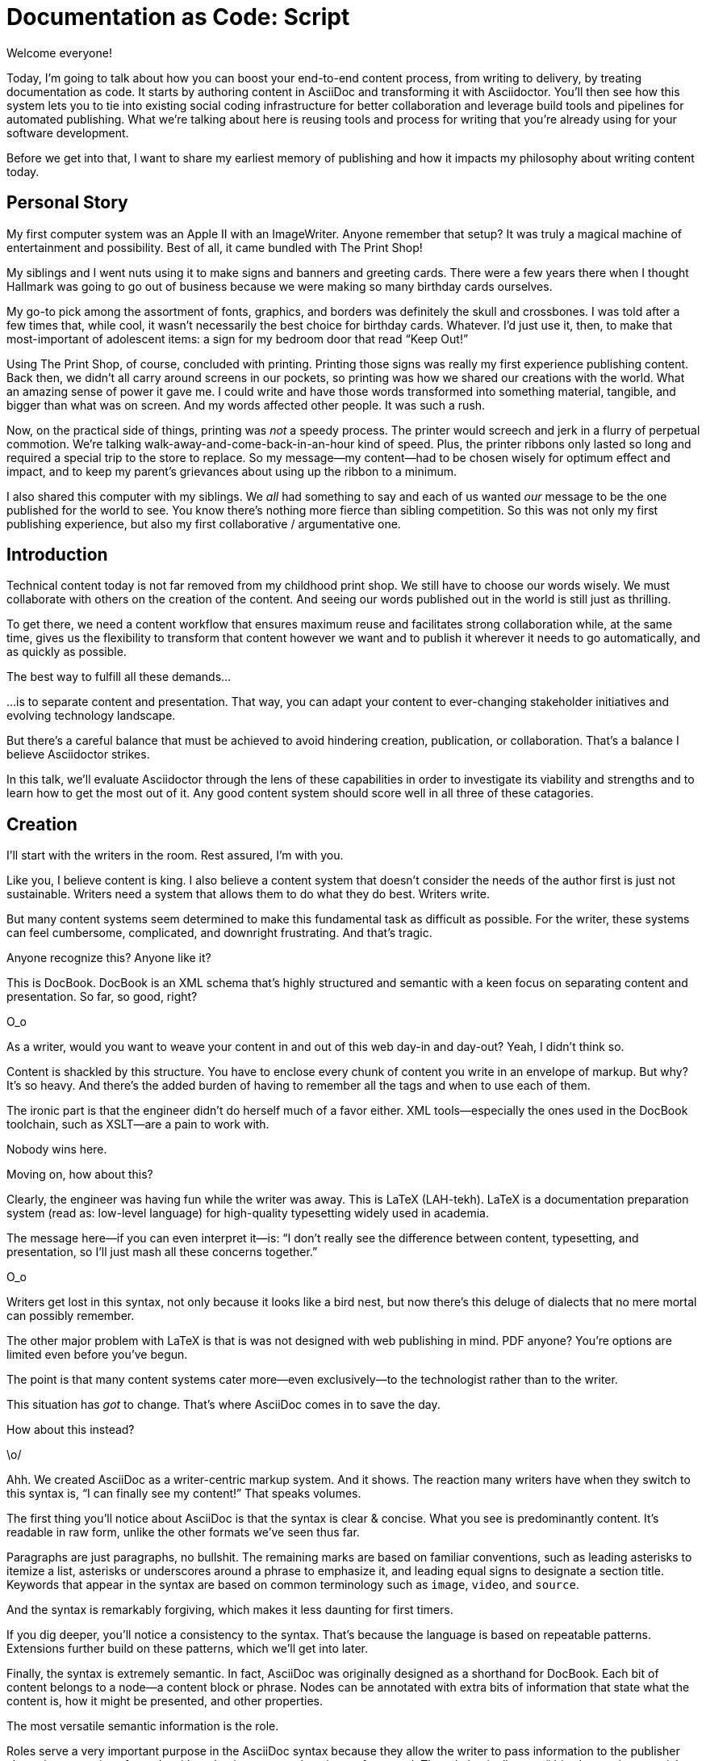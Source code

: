 = Documentation as Code: Script

// .TODO
// - code friendly; built-in support for highlighted source blocks

// tag::title[]
[duration=1m]
Welcome everyone!

Today, I'm going to talk about how you can boost your end-to-end content process, from writing to delivery, by treating documentation as code.
It starts by authoring content in AsciiDoc and transforming it with Asciidoctor.
You'll then see how this system lets you to tie into existing social coding infrastructure for better collaboration and leverage build tools and pipelines for automated publishing.
What we're talking about here is reusing tools and process for writing that you're already using for your software development.

Before we get into that, I want to share my earliest memory of publishing and how it impacts my philosophy about writing content today.
// end::title[]

[duration=3m]
== Personal Story

// tag::print-shop-box[]
My first computer system was an Apple II with an ImageWriter.
Anyone remember that setup?
It was truly a magical machine of entertainment and possibility.
Best of all, it came bundled with The Print Shop!
// end::print-shop-box[]

// tag::print-shop-select[]
My siblings and I went nuts using it to make signs and banners and greeting cards.
There were a few years there when I thought Hallmark was going to go out of business because we were making so many birthday cards ourselves.

My go-to pick among the assortment of fonts, graphics, and borders was definitely the skull and crossbones.
I was told after a few times that, while cool, it wasn't necessarily the best choice for birthday cards.
Whatever.
I'd just use it, then, to make that most-important of adolescent items: a sign for my bedroom door that read "`Keep Out!`"
// end::print-shop-select[]

// tag::print-long-banner[]
Using The Print Shop, of course, concluded with printing.
Printing those signs was really my first experience publishing content.
Back then, we didn't all carry around screens in our pockets, so printing was how we shared our creations with the world.
What an amazing sense of power it gave me.
I could write and have those words transformed into something material, tangible, and bigger than what was on screen.
And my words affected other people.
It was such a rush.
// end::print-long-banner[]

// tag::color-ribbon-cartridge[]
Now, on the practical side of things, printing was _not_ a speedy process.
The printer would screech and jerk in a flurry of perpetual commotion.
We're talking walk-away-and-come-back-in-an-hour kind of speed.
//DA: NOTE foreshadow automation here
//DA: Watching the printer's automation was fascinating, but would quickly put you into a trance. (video)
//DA: TODO typos were glaring (as you can see if you study banner image); mistakes were made; spell check twice, print once
Plus, the printer ribbons only lasted so long and required a special trip to the store to replace.
So my message--my content--had to be chosen wisely for optimum effect and impact, and to keep my parent's grievances about using up the ribbon to a minimum.
// end::color-ribbon-cartridge[]

// tag::print-banner[]
I also shared this computer with my siblings.
We _all_ had something to say and each of us wanted _our_ message to be the one published for the world to see.
You know there's nothing more fierce than sibling competition.
So this was not only my first publishing experience, but also my first collaborative / argumentative one.
//DA: ...feeding into a world of automation
// end::print-banner[]

[duration=2m]
== Introduction

// tag::many-masters[]
Technical content today is not far removed from my childhood print shop.
We still have to choose our words wisely.
We must collaborate with others on the creation of the content.
And seeing our words published out in the world is still just as thrilling.

To get there, we need a content workflow that ensures maximum reuse and facilitates strong collaboration while, at the same time, gives us the flexibility to transform that content however we want and to publish it wherever it needs to go automatically, and as quickly as possible.

The best way to fulfill all these demands...
// end::many-masters[]

// tag::separate[]
...is to separate content and presentation.
//and even from the infrastructure that makes the presentation possible.
That way, you can adapt your content to ever-changing stakeholder initiatives and evolving technology landscape.
// end::separate[]

// tag::agenda[]
// idea for visual: show magnifying glass overlay on list to indicate we're studying each capability
But there's a careful balance that must be achieved to avoid hindering creation, publication, or collaboration.
That's a balance I believe Asciidoctor strikes.

In this talk, we'll evaluate Asciidoctor through the lens of these capabilities in order to investigate its viability and strengths and to learn how to get the most out of it.
Any good content system should score well in all three of these catagories.
// end::agenda[]

[duration=10m]
== Creation

// tag::creation[]
I'll start with the writers in the room.
Rest assured, I'm with you.

Like you, I believe content is king.
I also believe a content system that doesn't consider the needs of the author first is just not sustainable.
//alt: never going to work.
Writers need a system that allows them to do what they do best.
Writers write.
// end::creation[]

// tag::confined[]
But many content systems seem determined to make this fundamental task as difficult as possible.
For the writer, these systems can feel cumbersome, complicated, and downright frustrating.
And that's tragic.
//alt: The struggle is real.
// end::confined[]

// DJA: Let's assume we're looking to create a document like this (show published output). What's out there that we can use write this?

// tag::docbook[]
Anyone recognize this?
Anyone like it?

This is DocBook.
DocBook is an XML schema that's highly structured and semantic with a keen focus on separating content and presentation.
So far, so good, right?
// end::docbook[]

// tag::docbook-critique-a[]
O_o
// end::docbook-critique-a[]

// tag::docbook-critique-b[]
//SAW: visual concept - image of a knotted mess or massive, sticky web/goo
As a writer, would you want to weave your content in and out of this web day-in and day-out?
Yeah, I didn't think so.

Content is shackled by this structure.
You have to enclose every chunk of content you write in an envelope of markup.
But why?
It's so heavy.
And there's the added burden of having to remember all the tags and when to use each of them.

The ironic part is that the engineer didn't do herself much of a favor either.
XML tools--especially the ones used in the DocBook toolchain, such as XSLT--are a pain to work with.

Nobody wins here.
//SAW: visual concept - image meme opposite of winning
// end::docbook-critique-b[]

// tag::latex[]
Moving on, how about this?

Clearly, the engineer was having fun while the writer was away.
This is LaTeX (LAH-tekh).
LaTeX is a documentation preparation system (read as: low-level language) for high-quality typesetting widely used in academia.

The message here--if you can even interpret it--is:
"`I don't really see the difference between content, typesetting, and presentation, so I'll just mash all these concerns together.`"
// end::latex[]

// tag::latex-critique-a[]
O_o
// end::latex-critique-a[]

// tag::latex-critique-b[]
Writers get lost in this syntax, not only because it looks like a bird nest, but now there's this deluge of dialects that no mere mortal can possibly remember.
//SAW: image concept - labrynth/maze which matches the "get lost" concept
// end::latex-critique-b[]

// tag::got-pdf[]
The other major problem with LaTeX is that is was not designed with web publishing in mind.
PDF anyone?
You're options are limited even before you've begun.

The point is that many content systems cater more--even exclusively--to the technologist rather than to the writer.

This situation has _got_ to change.
That's where AsciiDoc comes in to save the day.
// end::got-pdf[]

// tag::asciidoc[]
How about this instead?
// end::asciidoc[]

// tag::asciidoc-critique[]
\o/

Ahh.
We created AsciiDoc as a writer-centric markup system.
And it shows.
The reaction many writers have when they switch to this syntax is, "`I can finally see my content!`"
That speaks volumes.
// end::asciidoc-critique[]

// concise * consistent * semantic
// tag::asciidoc-qualities[]
//LAR: Can we have a series of example slides as you go through this list of benefits?
//LAR: That would be more informative and engaging.
//LAR: I'm not wild about the highlighted list because it isn't "showing" what you're talking about, which is the point, right?
//LAR: Slides that show the AsciiDoc version and what is created (like the reference manual) would be great.
The first thing you'll notice about AsciiDoc is that the syntax is clear & concise.
//LAR: a slide here of the syntax that shows what you mean.
What you see is predominantly content.
It's readable in raw form, unlike the other formats we've seen thus far.

//LAR: Is this quote necessary?
//LAR: Maybe make it a slide and move it to the end of this section?
//SAW: Agree with LAR, the quote, while applicable, isn't needed and probably breaks the flow of the narrative.
//"#Perfection is achieved not when there's nothing more to add, but when there's nothing left to take away.#"
//-- Antoine de Saint-Exubéry

Paragraphs are just paragraphs, no bullshit.
//LAR: give me an example slide.
The remaining marks are based on familiar conventions, such as leading asterisks to itemize a list, asterisks or underscores around a phrase to emphasize it, and leading equal signs to designate a section title.
//LAR: another slide example.
Keywords that appear in the syntax are based on common terminology such as `image`, `video`, and `source`.

And the syntax is remarkably forgiving, which makes it less daunting for first timers.

If you dig deeper, you'll notice a consistency to the syntax.
That's because the language is based on repeatable patterns.
Extensions further build on these patterns, which we'll get into later.

Finally, the syntax is extremely semantic.
In fact, AsciiDoc was originally designed as a shorthand for DocBook.
Each bit of content belongs to a node--a content block or phrase.
Nodes can be annotated with extra bits of information that state what the content is, how it might be presented, and other properties.
//SAW: we definitely want an example slide of this.
// end::asciidoc-qualities[]

// tag::ex-roles[]
The most versatile semantic information is the role.

Roles serve a very important purpose in the AsciiDoc syntax because they allow the writer to pass information to the publisher about the semantics of a node without having to worry how it gets formatted.
The role basically says "`this element has special significance, you deal with it.`"
This abtraction, and other such metadata, is central to achieving the separation of content and presentation.
The writer gets to focus on what the content is saying, not how it looks.
// end::ex-roles[]

//DA: QUESTION should the point about line-oriented/left-align go right at beginning, before other characteristics?
// tag::left-aligned-lines[]
One reason the syntax is so simple and consistent is because it's both line-oriented and left-aligned.

//DA: TODO follow-up with an example of left-align and line-oriented
Having a syntax that's aligned to the left margin helps keeps the writer rooted.
You don't have to worry how much indentation you need and content doesn't float out into the ether.
Instead, you rely on delimiter lines, or "`fences`" to encompass the content.
AsciiDoc can then assume everything between those lines is content that belongs to that block.

The line-oriented arrangement takes advantage of the fact that source code is organized in lines.
A lot can be inferred from a line break in the content.
The line serves as the boundaries of the node.
Consecutive lines that start with an asterisk, for instance, are clearly items in a list.
A line above a block that starts with a period is the block's title.
We do the same thing when writing code.
Each statement gets its own line, so there's no need for a semicolon to separate statements.
// end::left-aligned-lines[]

// tag::ex-delimited-block[]
//LAR: give me an example slide with a result in it, please.
// end::ex-delimited-block[]

// tag::wysiwyg[]
So, what's absent here?

WYSIWYG.
// end::wysiwyg[]

// tag::ygwyg[]
I'm here to tell you that you don't need it.
WYSIWYG places a barrier between you and your content and robs you of a lot of control.
Unfortunately, it's an all too familiar input mechanism in a CMS.
We should really call a CMS a CLS, a content lobotomy system.
Instead of suiting your needs, it _seemingly_ solves your problem by making it impossible to do what you want to do.
I like to say, "`You Get What You Get.`"
// end::ygwyg[]

AsciiDoc, on the other hand, is readable in raw form and there's no curtain between you and your content.
But that doesn't mean that you can't make it look pretty.

// tag::atom[]
Using a text editor such as Atom with the appropriate add-ons, you can see the final product in a preview pane.
//alt: see how it's going to look in a preview pane
As you can change, embellish, or restructure the document, you can see what the end result is going to look like in real time.

//(If there's time: Discuss authoring in Atom with the AsciiDoc add-on to get helpful syntax highlighting.
//Also mention AsciidocFX and IntelliJ IDEA.)
// end::atom[]

// tag::ide-for-writers[]
I do believe tools such as Atom can go much further...maturing into a full blown IDE for writers.
Efforts are underway.
// end::ide-for-writers[]

// tag::creation-recommended-practices[]
AsciiDoc has a rich syntax, with many, _many_ built-in elements and options to organize and annotate your content.
You shouldn't expect to learn it all in one day.
But you also don't have to.

Most shops gravitate towards a subset of the markup.
Dialects, particularly using roles, naturally emerge that bring additional consistency and reinforce the impression of simplicity.
// See http://www.winglemeyer.org/technology/2016/09/08/semantic-asciidoc/
You can prepare templates for common document types to help give writers an easy starting point.

// DA: TODO it feels like we should mention cross references here
Another way to simplify writing with AsciiDoc is to partition large documents.
For instance, you can split up the source of a book along chapter divisions.
You can also import common content or extracted code samples so they don't clutter the writer's view.
AsciiDoc supports all this through its include mechanism.
You can even include portions of another document by selecting the snippets by line number or tag.
//DA: TODO recommend checking out the AsciiDoc Syntax Quick Reference and Awesome Asciidoctor.
// end::creation-recommended-practices[]

//DA: FIXME the topic of migration feels like it should be somewhere else
//DA: PSA about pandoc
// tag::migration[]
I'm not going to get into how to migrate your existing content to AsciiDoc today, but be aware it is possible.
There are conversion tools, and many others have made the switch successfully.
See me afterward and I can give you some pointers.
// end::migration[]

// tag::dawn[]
Now that the content is encoded in AsciiDoc, who does the writer hand it off to and what can be done with it?

The AsciiDoc syntax is so simple and elegant, it's easy to be deceived that it can only produce primitive output.
You couldn't be more mistaken.
The AsciiDoc content is just the raw material and its semantics are the seeds of the blossoms we'll produce.
This is where engineers get to work their magic.

Let's shed some light on how we can transform it and where we can publish it.
It's the dawn of endless possibilities, just like The Print Shop was for me as a child.
// end::dawn[]

[duration=5m]
== Publication

// tag::publication[]
The focus of this section is Asciidoctor, the AsciiDoc processor.
Engineers, wake up, this is for you.
// end::publication[]

// tag::asciidoc-vs-asciidoctor[]
It's important to get some terminology out of the way before continuing.

[%hardbreaks]
AsciiDoc is the language.
Asciidoctor is the processor.

We've seen AsciiDoc already.
So what can the processor do?
// end::asciidoc-vs-asciidoctor[]

// tag::conversion[]
Right out of the box, Asciidoctor can convert AsciiDoc to HTML and DocBook, giving you the ability to preview or export your content, respectively.
But that's just the default interpretation of the AsciiDoc source.
There's nothing stopping you from interpreting the source in a different way.

Every bit of output generated by Asciidoctor can be customized.
That's what the separation of content and presentation affords you.
// end::conversion[]

//LAR: it would be good to have slide examples of these
// tag::ex-extensions[]
I'll cite a few examples to get you thinking about what is possible.

* nested blocks to make a tab component (#TODO show example#)
* image macro that serves as background image
* slide notes
* import a PDF page

You should view AsciiDoc more as a source of record, not a textual representation of the output.
// end::ex-extensions[]

// tag::ast[]
The bridge to get from content to presentation--you might even say the magic trick--is transformation.
Transformation is the key to being able to publish to a variety of formats and variants of those formats.
Let's dive into how transformation works.

When Asciidoctor reads in the file, it builds an AST, short for abstract syntax tree.
That tree gets passed to a converter, which then transforms the structure into a target format, such as HTML, or some application of HTML, like slides.
This presentation, in fact, is the product of that transformation.

One way to extend Asciidoctor is to write a custom converter--as was used for this presentation--or tweak one that already exists by supplying custom templates.
The only limit to what output formats you can produce is what you're willing and able to create.

Even before the tree is sent to the converter, you have a chance to manipulate it using a tree processor.
In fact, you don't even have to output anything.
You can just use the AST to query the document for information in a contextual way (unlike grep, which is crude and blind to context).

You can go a step further and enhance the parser itself.
Asciidoctor provides an extension API for introducing additional elements into the syntax, such as a custom block or macro.
This is where things gets really exciting.

#TODO talk about lorem block macro example#

As you can see, you have a lot of control over how the AsciiDoc is interpreted.
// end::ast[]

// tag::aggregate[]
Be careful not to fall into the trap of thinking that one input document produces one output document.
The integration of multiple sources of content into numerous publishing targets is one of the key strengths of Asciidoctor.

For example, you can take one input document that represents a book and produce multiple pages of HTML.
Reasonable enough.
Or, you can use the processor, or a toolchain that wraps it, to weave together input from several sources.

We see this technique used in API documentation tools like Spring REST Docs and swagger2markup, which generate AsciiDoc to document the API methods, then combine that generated content with content written by the author to form a final document (or documents) to be published.
You can also weave in content that gets derived from the source code, such as a configuration property table.
Part generated, part scribed.
//The toolchain plays the role of orchestrator, weaving together disparate content sources.
// end::aggregate[]

// tag::endless-possibilities[]
This transformation capability also prevents lock-in.
Just as you can generate formats for publishing, you can convert to another source format, even AsciiDoc itself.
There truly are endless possibilities for your content once it's in the AsciiDoc format and fed into this toolchain.

//If you store the source in a source control system, which we'll talk more about in the next section.
//The publication tool can even tap into the document history and inject content such as an audit log or make different versions of the document available.
//This is another powerful way to keep your content DRY and free from doing tasks for information that can be implied.
//You could extend the abstraction even further and avoid coupling the path of the source file with the output path.
//Instead, give each document a business ID so you can move files around and still produce the same output structure.
// end::endless-possibilities[]

// tag::push-to-publish[]
Processing doesn't end with Asciidoctor.
The whole publication phase should be managed by a build and fully automated.
Just like in our childhood print shop, once we sent our masterpiece to the printer, it took over publishing from there.
I like to call this "`push to publish.`"
It's the modern day "`send it off to the printer.`"
We're also borrowing a page from development by implementing continuous delivery for the documentation.

The build should not only handle converting the content and publishing it to the various channels, but should describe and manage the infrastructure as well.
Treat your docs just like you would any other application.
These automated builds also aid with collaboration, which we'll launch into next.
//Anyone should be able to build the documentation for local preview.
//The documentation can also be staged for review by different groups.
// end::push-to-publish[]

// tag::publish-everywhere[]
// TODO
// end::publish-everywhere[]

// tag::publication-recommended-practices[]
// TODO
// end::publication-recommended-practices[]

#TODO need transition to next section#

== Collaboration

// tag::collaboration[]
We've arrived at the final section of this talk: collaboration.
This section addresses both the writers and the engineers, as well as anyone else who must work side-by-side to produce technical content.
This is where the harmony of writing and delivery comes together.

AsciiDoc lends itself well to collaboration because many of the tools needed to collaborate on it are already in place in a development shop.
In particular, AsciiDoc is ripe for collaboration because it's source control friendly.

AsciiDoc doesn't specifically have "`source control support.`"
Instead, it simply lends itself to being source controlled.
No binary blobs, just plain text.
And source control systems like git just _love_ plain text.
You get history, source diffs, rich diffs, branching, merging, etc., all which can be managed through interfaces like GitHub, GitLab, and Bitbucket.
// end::collaboration[]

// tag::redhat-endorsement[]
This is a real force for contribution, as the JBoss BxMS and OpenShift teams can attest to.

_(refer to quote in slide)_
// end::redhat-endorsement[]

// tag::edit-on-github[]
It's hard to overstate the significance of GitHub (and, increasingly, GitLab) for collaboration.
These interfaces have proven to be incredibly approachable and to encourage contribution.

Nothing is a stronger force for inviting participation than an "`Edit on GitHub`" link in your docs.
It presents any page as editable, yet funnels the contributor into a web-based content review workflow based on git.
The web-based editor recognizes AsciiDoc and can show a preview of it.
//Think Wikipedia for your docs, backed by git.

You can benefit from the social coding phenomenon simply by moving your documentation to one of these platforms.

As an aside, if you take this route, I strongly recommend investing in git training.
Everyone on the team needs to understand how the git workflow behind the "`Edit on GitHub`" link works to truly benefit from it.
And, trust me, knowing how to use git correctly will save time and toes.
// end::edit-on-github[]

// tag::asciidoc-github-support[]
// TODO
// end::asciidoc-github-support[]

// tag::docs-as-code[]
All this leads to a strong-held belief of ours:

[verse]
Docs = Code

We have a long history in this industry of collaborating on code.
If we view documentation as just another form of code, we can use code collaboration processes, practices, techniques, and tools to benefit our documentation.
Strength building on strength for a solid end product.
// end::docs-as-code[]

// tag::code-review[]
How many CMS tools have tried to manufacture a content review workflow?
Well, we have one right here, built on an accepted industry practice of code review and supported by incredible tools like Gerrit, GitHub, GitLab, and so forth.

This system is also makes it easy for managers to monitor the workflow, determine what changed or track what work was done just by browsing the git history or studying the activity charts on GitHub or GitLab.
// end::code-review[]

// tag::collaboration-recommended-practices[]
While AsciiDoc is naturally friendly to source control systems, there are some things you can do to optimize collaboration.

//* Keep changes isolated
//* Modularize the content
//* Avoid micro-migrations by using validation tools and a style guide
//* Plan content changes in an issue tracker
//* Manage different versions in branches
//* Provide an automated build

//In general, you want to look for ways that allow you to work in different parts of a file without causing conflicts.
Try to keep changes isolated.
One way to do this is by writing using the sentence-per-line method.
Changes to a sentence do not affect the sentences around it (much like code), and therefore prevents people from step on each other's commits.

You also don't want documents that are too large, so modularize your content and break up monolithic documents.
//In particular, beware of the Russian Doll Effect (contributing guide inside developer guide inside of README).
//It's easy to create a script that brings them all back together.
People can then work on different parts of the documentation without having to coordinate.
As mentioned earlier, import non-content such as code snippets so it can be managed independently and kept up to date.
//Don't fall into the trap of putting all your content in a single repository.
//Instead, organize your repositories by software product or logical product group.
//We can refer to this repository as a "`content container.`" (a contrast to a "`library layout`" where there's one directory per book).

Use validation tools to catch writing errors early and drastically cut down on expense micro-migrations to fix these mistakes.
It helps to have a style guide so information is organized consistently without having to do a lot of personal training.

Use an issue tracker to manage bugs, improvements, and content initiatives.
You can then see content progress as it moves across the issue board.
Mention the issue when submitting the pull request that resolves it.
Just like code.

It's best to manage different versions of a document using branches so you can take advantage of the tools the source control system gives you.
//You can then assume that all the content in a single repository is versioned together.
To help with this, organize your repositories by software product or logical product group.
//Don't use different directories to store the versions, as I've seen some teams do.
Then, have a branch for each major release line.
If different documents have different versioning schemes, or move at different rates, that's an indicator you should move them to separate repositories.
//Take a look at AsciiBinder for an example of a build system that builds out versions of the documentation from the branches.

Regardless of how you structure and organize the content, anyone coming along should be able to build the output through a simple interface, without having to remember complex commands.
This is the role of an automated "`development`" build.
It makes the documentation approachable and allows contributors to verify the changes they make improve the product in the way they expect (and not the opposite).
The documentation can also be staged for review by different groups.
// end::collaboration-recommended-practices[]

As you can see, AsciiDoc allows you to set up many ways to collaborate, bringing all the voices and talents together in one place to make strong, coherent documentation.

== Conclusion

// tag::recap[]
Today, we evaluated Asciidoctor through the lens of three capabilities: creation; publication; and collaboration.
In each case, it's proven to meet the needs of the respective stakeholders, which is essential for forming a robust content system.

With AsciiDoc, writers are able to write with minimal interference from bloated markup and needless structure.
They can focus on the words, the ideas, and the messages that reach millions of users across the globe, or just the person in the next cubicle, all because the content is separated from the presentation.

Engineers are empowered as well since documentation is just another form of code.
They can use Asciidoctor to transform the AsciiDoc and completely customize the generated output.
#This is essential since content that's locked away cannot serve its function, and cannot reach its users across channels.#

Finally, both writers and engineers--as well as anyone else involved in the end product--can collaborate in a systematic, streamlined way that eliminates duplicated effort or duplicated headaches.
Like the technology it documents, technical writing benefits from many eyes and minds as anything inherently complex does.
This is a system that welcomes their particiaption.
It fuels collaboration, encouraging contributions to make good content great.
// tag::recap[]

// tag::fin[]
The Asciidoctor toolchain, from the AsciiDoc language to the Asciidoctor processor, extensions, and tools, brings all these ideas into one.
While there's a bit more assembly required up front, I'm confident you'll find it blows any proprietary, closed system out of the water.

And since these capabilities happen to be the three pillars of the Asciidoctor project, we expect the story to only get better.

Thank you!
// end::fin[]
